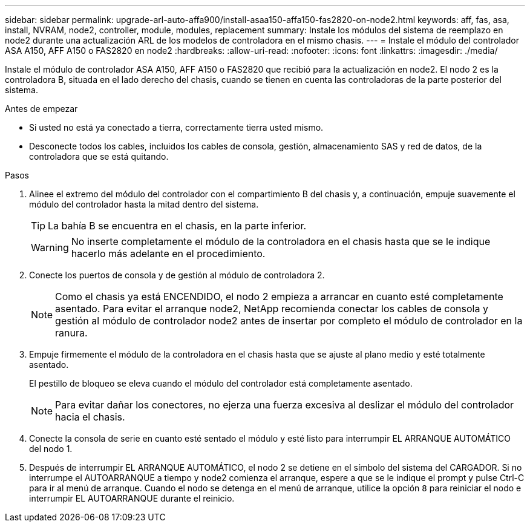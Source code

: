 ---
sidebar: sidebar 
permalink: upgrade-arl-auto-affa900/install-asaa150-affa150-fas2820-on-node2.html 
keywords: aff, fas, asa, install, NVRAM, node2, controller, module, modules, replacement 
summary: Instale los módulos del sistema de reemplazo en node2 durante una actualización ARL de los modelos de controladora en el mismo chasis. 
---
= Instale el módulo del controlador ASA A150, AFF A150 o FAS2820 en node2
:hardbreaks:
:allow-uri-read: 
:nofooter: 
:icons: font
:linkattrs: 
:imagesdir: ./media/


[role="lead"]
Instale el módulo de controlador ASA A150, AFF A150 o FAS2820 que recibió para la actualización en node2. El nodo 2 es la controladora B, situada en el lado derecho del chasis, cuando se tienen en cuenta las controladoras de la parte posterior del sistema.

.Antes de empezar
* Si usted no está ya conectado a tierra, correctamente tierra usted mismo.
* Desconecte todos los cables, incluidos los cables de consola, gestión, almacenamiento SAS y red de datos, de la controladora que se está quitando.


.Pasos
. Alinee el extremo del módulo del controlador con el compartimiento B del chasis y, a continuación, empuje suavemente el módulo del controlador hasta la mitad dentro del sistema.
+

TIP: La bahía B se encuentra en el chasis, en la parte inferior.

+

WARNING: No inserte completamente el módulo de la controladora en el chasis hasta que se le indique hacerlo más adelante en el procedimiento.

. Conecte los puertos de consola y de gestión al módulo de controladora 2.
+

NOTE: Como el chasis ya está ENCENDIDO, el nodo 2 empieza a arrancar en cuanto esté completamente asentado. Para evitar el arranque node2, NetApp recomienda conectar los cables de consola y gestión al módulo de controlador node2 antes de insertar por completo el módulo de controlador en la ranura.

. Empuje firmemente el módulo de la controladora en el chasis hasta que se ajuste al plano medio y esté totalmente asentado.
+
El pestillo de bloqueo se eleva cuando el módulo del controlador está completamente asentado.

+

NOTE: Para evitar dañar los conectores, no ejerza una fuerza excesiva al deslizar el módulo del controlador hacia el chasis.

. Conecte la consola de serie en cuanto esté sentado el módulo y esté listo para interrumpir EL ARRANQUE AUTOMÁTICO del nodo 1.
. Después de interrumpir EL ARRANQUE AUTOMÁTICO, el nodo 2 se detiene en el símbolo del sistema del CARGADOR. Si no interrumpe el AUTOARRANQUE a tiempo y node2 comienza el arranque, espere a que se le indique el prompt y pulse Ctrl-C para ir al menú de arranque. Cuando el nodo se detenga en el menú de arranque, utilice la opción `8` para reiniciar el nodo e interrumpir EL AUTOARRANQUE durante el reinicio.

